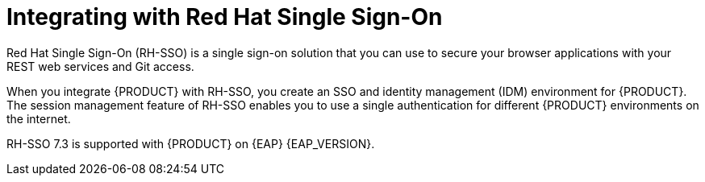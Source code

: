 [id='sso-int-con_{context}']

= Integrating with Red Hat Single Sign-On
Red Hat Single Sign-On (RH-SSO) is a single sign-on solution that you can use to secure your browser applications with your REST web services and Git access.

When you integrate {PRODUCT} with RH-SSO, you create an SSO and identity management (IDM) environment for {PRODUCT}. The session management feature of RH-SSO enables you to use a single authentication for different {PRODUCT} environments on the internet.

RH-SSO 7.3 is supported with {PRODUCT} on {EAP} {EAP_VERSION}.
